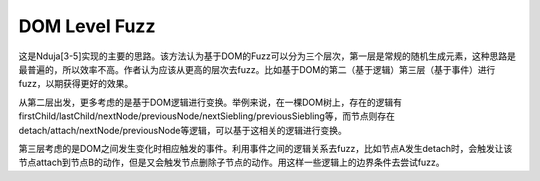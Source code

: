 DOM Level Fuzz
--------------------------------------------------

这是Nduja[3-5]实现的主要的思路。该方法认为基于DOM的Fuzz可以分为三个层次，第一层是常规的随机生成元素，这种思路是最普遍的，所以效率不高。作者认为应该从更高的层次去fuzz。比如基于DOM的第二（基于逻辑）第三层（基于事件）进行fuzz，以期获得更好的效果。

从第二层出发，更多考虑的是基于DOM逻辑进行变换。举例来说，在一棵DOM树上，存在的逻辑有firstChild/lastChild/nextNode/previousNode/nextSiebling/previousSiebling等，而节点则存在detach/attach/nextNode/previousNode等逻辑，可以基于这相关的逻辑进行变换。

第三层考虑的是DOM之间发生变化时相应触发的事件。利用事件之间的逻辑关系去fuzz，比如节点A发生detach时，会触发让该节点attach到节点B的动作，但是又会触发节点删除子节点的动作。用这样一些逻辑上的边界条件去尝试fuzz。
